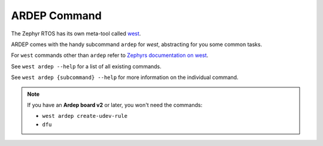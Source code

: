 .. _ardep_subcommand:

ARDEP Command
################

The Zephyr RTOS has its own meta-tool called `west <https://docs.zephyrproject.org/latest/develop/west/index.html>`_.

ARDEP comes with the handy subcommand ``ardep`` for *west*, abstracting for you some common tasks.

For ``west`` commands other than ``ardep`` refer to `Zephyrs documentation on west <https://docs.zephyrproject.org/latest/develop/west/index.html>`_.

See ``west ardep --help`` for a list of all existing commands.

See ``west ardep {subcommand} --help`` for more information on the individual command.


.. note::

    If you have an **Ardep board v2** or later, you won't need the commands:

    - ``west ardep create-udev-rule``
    - ``dfu``